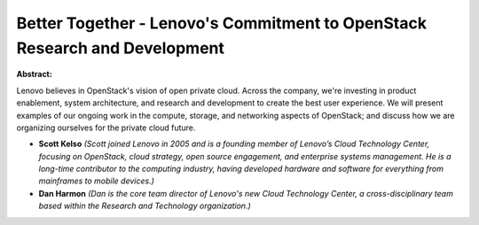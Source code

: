 Better Together - Lenovo's Commitment to OpenStack Research and Development
~~~~~~~~~~~~~~~~~~~~~~~~~~~~~~~~~~~~~~~~~~~~~~~~~~~~~~~~~~~~~~~~~~~~~~~~~~~

**Abstract:**

Lenovo believes in OpenStack's vision of open private cloud. Across the company, we're investing in product enablement, system architecture, and research and development to create the best user experience. We will present examples of our ongoing work in the compute, storage, and networking aspects of OpenStack; and discuss how we are organizing ourselves for the private cloud future.


* **Scott Kelso** *(Scott joined Lenovo in 2005 and is a founding member of Lenovo’s Cloud Technology Center, focusing on OpenStack, cloud strategy, open source engagement, and enterprise systems management. He is a long-time contributor to the computing industry, having developed hardware and software for everything from mainframes to mobile devices.)*

* **Dan Harmon** *(Dan is the core team director of Lenovo's new Cloud Technology Center, a cross-disciplinary team based within the Research and Technology organization.)*
